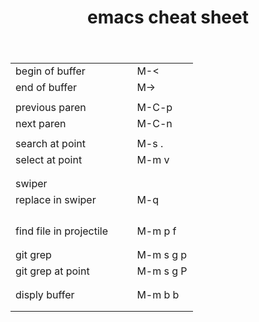 #+TITLE: emacs cheat sheet


| <40>                                     | <20>                 |
|------------------------------------------+----------------------|
| begin of buffer                          | M-<                  |
| end of buffer                            | M->                  |
|                                          |                      |
| previous paren                           | M-C-p                |
| next paren                               | M-C-n                |
|                                          |                      |
| search at point                          | M-s .                |
| select at point                          | M-m v                |
|                                          |                      |
|                                          |                      |
| swiper                                   |                      |
| replace in swiper                        | M-q                  |
|                                          |                      |
|                                          |                      |
|                                          |                      |
|                                          |                      |
| find file in projectile                  | M-m p f              |
|                                          |                      |
|                                          |                      |
| git grep                                 | M-m s g p            |
| git grep at point                        | M-m s g P            |
|                                          |                      |
|                                          |                      |
| disply buffer                            | M-m b b              |
|                                          |                      |
|                                          |                      |






